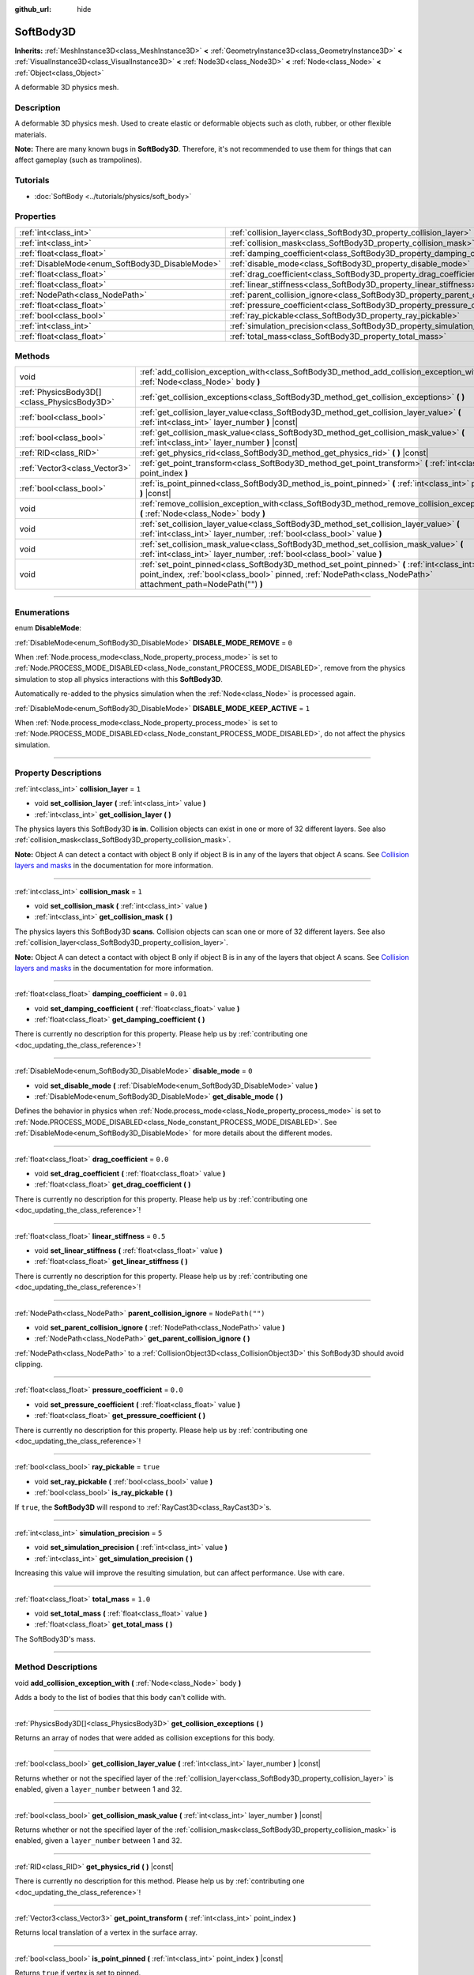 :github_url: hide

.. DO NOT EDIT THIS FILE!!!
.. Generated automatically from Godot engine sources.
.. Generator: https://github.com/godotengine/godot/tree/master/doc/tools/make_rst.py.
.. XML source: https://github.com/godotengine/godot/tree/master/doc/classes/SoftBody3D.xml.

.. _class_SoftBody3D:

SoftBody3D
==========

**Inherits:** :ref:`MeshInstance3D<class_MeshInstance3D>` **<** :ref:`GeometryInstance3D<class_GeometryInstance3D>` **<** :ref:`VisualInstance3D<class_VisualInstance3D>` **<** :ref:`Node3D<class_Node3D>` **<** :ref:`Node<class_Node>` **<** :ref:`Object<class_Object>`

A deformable 3D physics mesh.

.. rst-class:: classref-introduction-group

Description
-----------

A deformable 3D physics mesh. Used to create elastic or deformable objects such as cloth, rubber, or other flexible materials.

\ **Note:** There are many known bugs in **SoftBody3D**. Therefore, it's not recommended to use them for things that can affect gameplay (such as trampolines).

.. rst-class:: classref-introduction-group

Tutorials
---------

- :doc:`SoftBody <../tutorials/physics/soft_body>`

.. rst-class:: classref-reftable-group

Properties
----------

.. table::
   :widths: auto

   +-------------------------------------------------+-----------------------------------------------------------------------------------+------------------+
   | :ref:`int<class_int>`                           | :ref:`collision_layer<class_SoftBody3D_property_collision_layer>`                 | ``1``            |
   +-------------------------------------------------+-----------------------------------------------------------------------------------+------------------+
   | :ref:`int<class_int>`                           | :ref:`collision_mask<class_SoftBody3D_property_collision_mask>`                   | ``1``            |
   +-------------------------------------------------+-----------------------------------------------------------------------------------+------------------+
   | :ref:`float<class_float>`                       | :ref:`damping_coefficient<class_SoftBody3D_property_damping_coefficient>`         | ``0.01``         |
   +-------------------------------------------------+-----------------------------------------------------------------------------------+------------------+
   | :ref:`DisableMode<enum_SoftBody3D_DisableMode>` | :ref:`disable_mode<class_SoftBody3D_property_disable_mode>`                       | ``0``            |
   +-------------------------------------------------+-----------------------------------------------------------------------------------+------------------+
   | :ref:`float<class_float>`                       | :ref:`drag_coefficient<class_SoftBody3D_property_drag_coefficient>`               | ``0.0``          |
   +-------------------------------------------------+-----------------------------------------------------------------------------------+------------------+
   | :ref:`float<class_float>`                       | :ref:`linear_stiffness<class_SoftBody3D_property_linear_stiffness>`               | ``0.5``          |
   +-------------------------------------------------+-----------------------------------------------------------------------------------+------------------+
   | :ref:`NodePath<class_NodePath>`                 | :ref:`parent_collision_ignore<class_SoftBody3D_property_parent_collision_ignore>` | ``NodePath("")`` |
   +-------------------------------------------------+-----------------------------------------------------------------------------------+------------------+
   | :ref:`float<class_float>`                       | :ref:`pressure_coefficient<class_SoftBody3D_property_pressure_coefficient>`       | ``0.0``          |
   +-------------------------------------------------+-----------------------------------------------------------------------------------+------------------+
   | :ref:`bool<class_bool>`                         | :ref:`ray_pickable<class_SoftBody3D_property_ray_pickable>`                       | ``true``         |
   +-------------------------------------------------+-----------------------------------------------------------------------------------+------------------+
   | :ref:`int<class_int>`                           | :ref:`simulation_precision<class_SoftBody3D_property_simulation_precision>`       | ``5``            |
   +-------------------------------------------------+-----------------------------------------------------------------------------------+------------------+
   | :ref:`float<class_float>`                       | :ref:`total_mass<class_SoftBody3D_property_total_mass>`                           | ``1.0``          |
   +-------------------------------------------------+-----------------------------------------------------------------------------------+------------------+

.. rst-class:: classref-reftable-group

Methods
-------

.. table::
   :widths: auto

   +---------------------------------------------+---------------------------------------------------------------------------------------------------------------------------------------------------------------------------------------------------------------+
   | void                                        | :ref:`add_collision_exception_with<class_SoftBody3D_method_add_collision_exception_with>` **(** :ref:`Node<class_Node>` body **)**                                                                            |
   +---------------------------------------------+---------------------------------------------------------------------------------------------------------------------------------------------------------------------------------------------------------------+
   | :ref:`PhysicsBody3D[]<class_PhysicsBody3D>` | :ref:`get_collision_exceptions<class_SoftBody3D_method_get_collision_exceptions>` **(** **)**                                                                                                                 |
   +---------------------------------------------+---------------------------------------------------------------------------------------------------------------------------------------------------------------------------------------------------------------+
   | :ref:`bool<class_bool>`                     | :ref:`get_collision_layer_value<class_SoftBody3D_method_get_collision_layer_value>` **(** :ref:`int<class_int>` layer_number **)** |const|                                                                    |
   +---------------------------------------------+---------------------------------------------------------------------------------------------------------------------------------------------------------------------------------------------------------------+
   | :ref:`bool<class_bool>`                     | :ref:`get_collision_mask_value<class_SoftBody3D_method_get_collision_mask_value>` **(** :ref:`int<class_int>` layer_number **)** |const|                                                                      |
   +---------------------------------------------+---------------------------------------------------------------------------------------------------------------------------------------------------------------------------------------------------------------+
   | :ref:`RID<class_RID>`                       | :ref:`get_physics_rid<class_SoftBody3D_method_get_physics_rid>` **(** **)** |const|                                                                                                                           |
   +---------------------------------------------+---------------------------------------------------------------------------------------------------------------------------------------------------------------------------------------------------------------+
   | :ref:`Vector3<class_Vector3>`               | :ref:`get_point_transform<class_SoftBody3D_method_get_point_transform>` **(** :ref:`int<class_int>` point_index **)**                                                                                         |
   +---------------------------------------------+---------------------------------------------------------------------------------------------------------------------------------------------------------------------------------------------------------------+
   | :ref:`bool<class_bool>`                     | :ref:`is_point_pinned<class_SoftBody3D_method_is_point_pinned>` **(** :ref:`int<class_int>` point_index **)** |const|                                                                                         |
   +---------------------------------------------+---------------------------------------------------------------------------------------------------------------------------------------------------------------------------------------------------------------+
   | void                                        | :ref:`remove_collision_exception_with<class_SoftBody3D_method_remove_collision_exception_with>` **(** :ref:`Node<class_Node>` body **)**                                                                      |
   +---------------------------------------------+---------------------------------------------------------------------------------------------------------------------------------------------------------------------------------------------------------------+
   | void                                        | :ref:`set_collision_layer_value<class_SoftBody3D_method_set_collision_layer_value>` **(** :ref:`int<class_int>` layer_number, :ref:`bool<class_bool>` value **)**                                             |
   +---------------------------------------------+---------------------------------------------------------------------------------------------------------------------------------------------------------------------------------------------------------------+
   | void                                        | :ref:`set_collision_mask_value<class_SoftBody3D_method_set_collision_mask_value>` **(** :ref:`int<class_int>` layer_number, :ref:`bool<class_bool>` value **)**                                               |
   +---------------------------------------------+---------------------------------------------------------------------------------------------------------------------------------------------------------------------------------------------------------------+
   | void                                        | :ref:`set_point_pinned<class_SoftBody3D_method_set_point_pinned>` **(** :ref:`int<class_int>` point_index, :ref:`bool<class_bool>` pinned, :ref:`NodePath<class_NodePath>` attachment_path=NodePath("") **)** |
   +---------------------------------------------+---------------------------------------------------------------------------------------------------------------------------------------------------------------------------------------------------------------+

.. rst-class:: classref-section-separator

----

.. rst-class:: classref-descriptions-group

Enumerations
------------

.. _enum_SoftBody3D_DisableMode:

.. rst-class:: classref-enumeration

enum **DisableMode**:

.. _class_SoftBody3D_constant_DISABLE_MODE_REMOVE:

.. rst-class:: classref-enumeration-constant

:ref:`DisableMode<enum_SoftBody3D_DisableMode>` **DISABLE_MODE_REMOVE** = ``0``

When :ref:`Node.process_mode<class_Node_property_process_mode>` is set to :ref:`Node.PROCESS_MODE_DISABLED<class_Node_constant_PROCESS_MODE_DISABLED>`, remove from the physics simulation to stop all physics interactions with this **SoftBody3D**.

Automatically re-added to the physics simulation when the :ref:`Node<class_Node>` is processed again.

.. _class_SoftBody3D_constant_DISABLE_MODE_KEEP_ACTIVE:

.. rst-class:: classref-enumeration-constant

:ref:`DisableMode<enum_SoftBody3D_DisableMode>` **DISABLE_MODE_KEEP_ACTIVE** = ``1``

When :ref:`Node.process_mode<class_Node_property_process_mode>` is set to :ref:`Node.PROCESS_MODE_DISABLED<class_Node_constant_PROCESS_MODE_DISABLED>`, do not affect the physics simulation.

.. rst-class:: classref-section-separator

----

.. rst-class:: classref-descriptions-group

Property Descriptions
---------------------

.. _class_SoftBody3D_property_collision_layer:

.. rst-class:: classref-property

:ref:`int<class_int>` **collision_layer** = ``1``

.. rst-class:: classref-property-setget

- void **set_collision_layer** **(** :ref:`int<class_int>` value **)**
- :ref:`int<class_int>` **get_collision_layer** **(** **)**

The physics layers this SoftBody3D **is in**. Collision objects can exist in one or more of 32 different layers. See also :ref:`collision_mask<class_SoftBody3D_property_collision_mask>`.

\ **Note:** Object A can detect a contact with object B only if object B is in any of the layers that object A scans. See `Collision layers and masks <../tutorials/physics/physics_introduction.html#collision-layers-and-masks>`__ in the documentation for more information.

.. rst-class:: classref-item-separator

----

.. _class_SoftBody3D_property_collision_mask:

.. rst-class:: classref-property

:ref:`int<class_int>` **collision_mask** = ``1``

.. rst-class:: classref-property-setget

- void **set_collision_mask** **(** :ref:`int<class_int>` value **)**
- :ref:`int<class_int>` **get_collision_mask** **(** **)**

The physics layers this SoftBody3D **scans**. Collision objects can scan one or more of 32 different layers. See also :ref:`collision_layer<class_SoftBody3D_property_collision_layer>`.

\ **Note:** Object A can detect a contact with object B only if object B is in any of the layers that object A scans. See `Collision layers and masks <../tutorials/physics/physics_introduction.html#collision-layers-and-masks>`__ in the documentation for more information.

.. rst-class:: classref-item-separator

----

.. _class_SoftBody3D_property_damping_coefficient:

.. rst-class:: classref-property

:ref:`float<class_float>` **damping_coefficient** = ``0.01``

.. rst-class:: classref-property-setget

- void **set_damping_coefficient** **(** :ref:`float<class_float>` value **)**
- :ref:`float<class_float>` **get_damping_coefficient** **(** **)**

.. container:: contribute

	There is currently no description for this property. Please help us by :ref:`contributing one <doc_updating_the_class_reference>`!

.. rst-class:: classref-item-separator

----

.. _class_SoftBody3D_property_disable_mode:

.. rst-class:: classref-property

:ref:`DisableMode<enum_SoftBody3D_DisableMode>` **disable_mode** = ``0``

.. rst-class:: classref-property-setget

- void **set_disable_mode** **(** :ref:`DisableMode<enum_SoftBody3D_DisableMode>` value **)**
- :ref:`DisableMode<enum_SoftBody3D_DisableMode>` **get_disable_mode** **(** **)**

Defines the behavior in physics when :ref:`Node.process_mode<class_Node_property_process_mode>` is set to :ref:`Node.PROCESS_MODE_DISABLED<class_Node_constant_PROCESS_MODE_DISABLED>`. See :ref:`DisableMode<enum_SoftBody3D_DisableMode>` for more details about the different modes.

.. rst-class:: classref-item-separator

----

.. _class_SoftBody3D_property_drag_coefficient:

.. rst-class:: classref-property

:ref:`float<class_float>` **drag_coefficient** = ``0.0``

.. rst-class:: classref-property-setget

- void **set_drag_coefficient** **(** :ref:`float<class_float>` value **)**
- :ref:`float<class_float>` **get_drag_coefficient** **(** **)**

.. container:: contribute

	There is currently no description for this property. Please help us by :ref:`contributing one <doc_updating_the_class_reference>`!

.. rst-class:: classref-item-separator

----

.. _class_SoftBody3D_property_linear_stiffness:

.. rst-class:: classref-property

:ref:`float<class_float>` **linear_stiffness** = ``0.5``

.. rst-class:: classref-property-setget

- void **set_linear_stiffness** **(** :ref:`float<class_float>` value **)**
- :ref:`float<class_float>` **get_linear_stiffness** **(** **)**

.. container:: contribute

	There is currently no description for this property. Please help us by :ref:`contributing one <doc_updating_the_class_reference>`!

.. rst-class:: classref-item-separator

----

.. _class_SoftBody3D_property_parent_collision_ignore:

.. rst-class:: classref-property

:ref:`NodePath<class_NodePath>` **parent_collision_ignore** = ``NodePath("")``

.. rst-class:: classref-property-setget

- void **set_parent_collision_ignore** **(** :ref:`NodePath<class_NodePath>` value **)**
- :ref:`NodePath<class_NodePath>` **get_parent_collision_ignore** **(** **)**

:ref:`NodePath<class_NodePath>` to a :ref:`CollisionObject3D<class_CollisionObject3D>` this SoftBody3D should avoid clipping.

.. rst-class:: classref-item-separator

----

.. _class_SoftBody3D_property_pressure_coefficient:

.. rst-class:: classref-property

:ref:`float<class_float>` **pressure_coefficient** = ``0.0``

.. rst-class:: classref-property-setget

- void **set_pressure_coefficient** **(** :ref:`float<class_float>` value **)**
- :ref:`float<class_float>` **get_pressure_coefficient** **(** **)**

.. container:: contribute

	There is currently no description for this property. Please help us by :ref:`contributing one <doc_updating_the_class_reference>`!

.. rst-class:: classref-item-separator

----

.. _class_SoftBody3D_property_ray_pickable:

.. rst-class:: classref-property

:ref:`bool<class_bool>` **ray_pickable** = ``true``

.. rst-class:: classref-property-setget

- void **set_ray_pickable** **(** :ref:`bool<class_bool>` value **)**
- :ref:`bool<class_bool>` **is_ray_pickable** **(** **)**

If ``true``, the **SoftBody3D** will respond to :ref:`RayCast3D<class_RayCast3D>`\ s.

.. rst-class:: classref-item-separator

----

.. _class_SoftBody3D_property_simulation_precision:

.. rst-class:: classref-property

:ref:`int<class_int>` **simulation_precision** = ``5``

.. rst-class:: classref-property-setget

- void **set_simulation_precision** **(** :ref:`int<class_int>` value **)**
- :ref:`int<class_int>` **get_simulation_precision** **(** **)**

Increasing this value will improve the resulting simulation, but can affect performance. Use with care.

.. rst-class:: classref-item-separator

----

.. _class_SoftBody3D_property_total_mass:

.. rst-class:: classref-property

:ref:`float<class_float>` **total_mass** = ``1.0``

.. rst-class:: classref-property-setget

- void **set_total_mass** **(** :ref:`float<class_float>` value **)**
- :ref:`float<class_float>` **get_total_mass** **(** **)**

The SoftBody3D's mass.

.. rst-class:: classref-section-separator

----

.. rst-class:: classref-descriptions-group

Method Descriptions
-------------------

.. _class_SoftBody3D_method_add_collision_exception_with:

.. rst-class:: classref-method

void **add_collision_exception_with** **(** :ref:`Node<class_Node>` body **)**

Adds a body to the list of bodies that this body can't collide with.

.. rst-class:: classref-item-separator

----

.. _class_SoftBody3D_method_get_collision_exceptions:

.. rst-class:: classref-method

:ref:`PhysicsBody3D[]<class_PhysicsBody3D>` **get_collision_exceptions** **(** **)**

Returns an array of nodes that were added as collision exceptions for this body.

.. rst-class:: classref-item-separator

----

.. _class_SoftBody3D_method_get_collision_layer_value:

.. rst-class:: classref-method

:ref:`bool<class_bool>` **get_collision_layer_value** **(** :ref:`int<class_int>` layer_number **)** |const|

Returns whether or not the specified layer of the :ref:`collision_layer<class_SoftBody3D_property_collision_layer>` is enabled, given a ``layer_number`` between 1 and 32.

.. rst-class:: classref-item-separator

----

.. _class_SoftBody3D_method_get_collision_mask_value:

.. rst-class:: classref-method

:ref:`bool<class_bool>` **get_collision_mask_value** **(** :ref:`int<class_int>` layer_number **)** |const|

Returns whether or not the specified layer of the :ref:`collision_mask<class_SoftBody3D_property_collision_mask>` is enabled, given a ``layer_number`` between 1 and 32.

.. rst-class:: classref-item-separator

----

.. _class_SoftBody3D_method_get_physics_rid:

.. rst-class:: classref-method

:ref:`RID<class_RID>` **get_physics_rid** **(** **)** |const|

.. container:: contribute

	There is currently no description for this method. Please help us by :ref:`contributing one <doc_updating_the_class_reference>`!

.. rst-class:: classref-item-separator

----

.. _class_SoftBody3D_method_get_point_transform:

.. rst-class:: classref-method

:ref:`Vector3<class_Vector3>` **get_point_transform** **(** :ref:`int<class_int>` point_index **)**

Returns local translation of a vertex in the surface array.

.. rst-class:: classref-item-separator

----

.. _class_SoftBody3D_method_is_point_pinned:

.. rst-class:: classref-method

:ref:`bool<class_bool>` **is_point_pinned** **(** :ref:`int<class_int>` point_index **)** |const|

Returns ``true`` if vertex is set to pinned.

.. rst-class:: classref-item-separator

----

.. _class_SoftBody3D_method_remove_collision_exception_with:

.. rst-class:: classref-method

void **remove_collision_exception_with** **(** :ref:`Node<class_Node>` body **)**

Removes a body from the list of bodies that this body can't collide with.

.. rst-class:: classref-item-separator

----

.. _class_SoftBody3D_method_set_collision_layer_value:

.. rst-class:: classref-method

void **set_collision_layer_value** **(** :ref:`int<class_int>` layer_number, :ref:`bool<class_bool>` value **)**

Based on ``value``, enables or disables the specified layer in the :ref:`collision_layer<class_SoftBody3D_property_collision_layer>`, given a ``layer_number`` between 1 and 32.

.. rst-class:: classref-item-separator

----

.. _class_SoftBody3D_method_set_collision_mask_value:

.. rst-class:: classref-method

void **set_collision_mask_value** **(** :ref:`int<class_int>` layer_number, :ref:`bool<class_bool>` value **)**

Based on ``value``, enables or disables the specified layer in the :ref:`collision_mask<class_SoftBody3D_property_collision_mask>`, given a ``layer_number`` between 1 and 32.

.. rst-class:: classref-item-separator

----

.. _class_SoftBody3D_method_set_point_pinned:

.. rst-class:: classref-method

void **set_point_pinned** **(** :ref:`int<class_int>` point_index, :ref:`bool<class_bool>` pinned, :ref:`NodePath<class_NodePath>` attachment_path=NodePath("") **)**

Sets the pinned state of a surface vertex. When set to ``true``, the optional ``attachment_path`` can define a :ref:`Node3D<class_Node3D>` the pinned vertex will be attached to.

.. |virtual| replace:: :abbr:`virtual (This method should typically be overridden by the user to have any effect.)`
.. |const| replace:: :abbr:`const (This method has no side effects. It doesn't modify any of the instance's member variables.)`
.. |vararg| replace:: :abbr:`vararg (This method accepts any number of arguments after the ones described here.)`
.. |constructor| replace:: :abbr:`constructor (This method is used to construct a type.)`
.. |static| replace:: :abbr:`static (This method doesn't need an instance to be called, so it can be called directly using the class name.)`
.. |operator| replace:: :abbr:`operator (This method describes a valid operator to use with this type as left-hand operand.)`
.. |bitfield| replace:: :abbr:`BitField (This value is an integer composed as a bitmask of the following flags.)`
